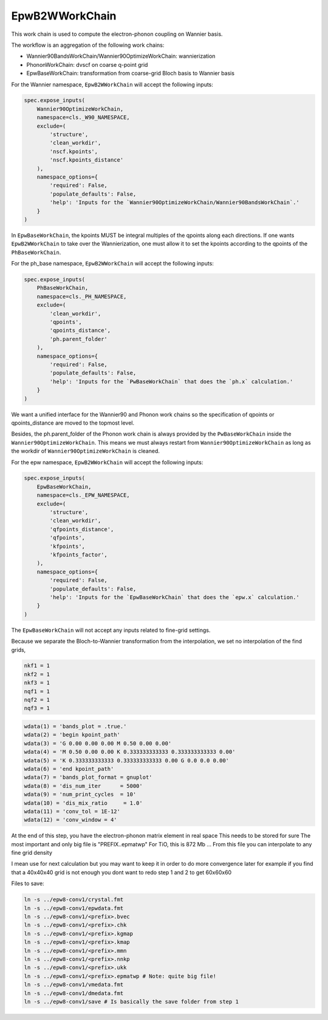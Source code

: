 =======================
EpwB2WWorkChain
=======================

This work chain is used to compute the electron-phonon coupling on Wannier basis.

The workflow is an aggregation of the following work chains:

- Wannier90BandsWorkChain/Wannier90OptimizeWorkChain: wannierization
- PhononWorkChain: dvscf on coarse q-point grid
- EpwBaseWorkChain: transformation from coarse-grid Bloch basis to Wannier basis

For the Wannier namespace, ``EpwB2WWorkChain`` will accept the following inputs:

.. code-block:: python

        spec.expose_inputs(
            Wannier90OptimizeWorkChain,
            namespace=cls._W90_NAMESPACE,
            exclude=(
                'structure',
                'clean_workdir',
                'nscf.kpoints',
                'nscf.kpoints_distance'
            ),
            namespace_options={
                'required': False,
                'populate_defaults': False,
                'help': 'Inputs for the `Wannier90OptimizeWorkChain/Wannier90BandsWorkChain`.'
            }
        )

In ``EpwBaseWorkChain``, the kpoints MUST be integral multiples of the qpoints along each directions.
If one wants ``EpwB2WWorkChain`` to take over the Wannierization, one must allow it to set the kpoints according to the qpoints of the ``PhBaseWorkChain``.

For the ph_base namespace, ``EpwB2WWorkChain`` will accept the following inputs:

.. code-block:: python

        spec.expose_inputs(
            PhBaseWorkChain,
            namespace=cls._PH_NAMESPACE,
            exclude=(
                'clean_workdir',
                'qpoints',
                'qpoints_distance',
                'ph.parent_folder'
            ),
            namespace_options={
                'required': False,
                'populate_defaults': False,
                'help': 'Inputs for the `PwBaseWorkChain` that does the `ph.x` calculation.'
            }
        )

We want a unified interface for the Wannier90 and Phonon work chains so the specification of qpoints or qpoints_distance are moved to the topmost level.

Besides, the ph.parent_folder of the Phonon work chain is always provided by the ``PwBaseWorkChain`` inside the ``Wannier90OptimizeWorkChain``.
This means we must always restart from ``Wannier90OptimizeWorkChain`` as long as the workdir of ``Wannier90OptimizeWorkChain`` is cleaned.

For the epw namespace, ``EpwB2WWorkChain`` will accept the following inputs:


.. code-block:: python

        spec.expose_inputs(
            EpwBaseWorkChain,
            namespace=cls._EPW_NAMESPACE,
            exclude=(
                'structure',
                'clean_workdir',
                'qfpoints_distance',
                'qfpoints',
                'kfpoints',
                'kfpoints_factor',
            ),
            namespace_options={
                'required': False,
                'populate_defaults': False,
                'help': 'Inputs for the `EpwBaseWorkChain` that does the `epw.x` calculation.'
            }
        )

The ``EpwBaseWorkChain`` will not accept any inputs related to fine-grid settings.

Because we separate the Bloch-to-Wannier transformation from the interpolation, we set no interpolation of the find grids,

.. code-block:: text

    nkf1 = 1
    nkf2 = 1
    nkf3 = 1
    nqf1 = 1
    nqf2 = 1
    nqf3 = 1





.. code-block:: text

    wdata(1) = 'bands_plot = .true.'
    wdata(2) = 'begin kpoint_path'
    wdata(3) = 'G 0.00 0.00 0.00 M 0.50 0.00 0.00'
    wdata(4) = 'M 0.50 0.00 0.00 K 0.333333333333 0.333333333333 0.00'
    wdata(5) = 'K 0.333333333333 0.333333333333 0.00 G 0.0 0.0 0.00'
    wdata(6) = 'end kpoint_path'
    wdata(7) = 'bands_plot_format = gnuplot'
    wdata(8) = 'dis_num_iter      = 5000'
    wdata(9) = 'num_print_cycles  = 10'
    wdata(10) = 'dis_mix_ratio     = 1.0'
    wdata(11) = 'conv_tol = 1E-12'
    wdata(12) = 'conv_window = 4'


At the end of this step, you have the electron-phonon matrix element in real space
This needs to be stored for sure
The most important and only big file is "PREFIX..epmatwp"
For TiO, this is 872 Mb ...
From this file you can interpolate to any fine grid density

I mean use for next calculation but you may want to keep it in order to do more convergence later
for example if you find that a 40x40x40 grid is not enough
you dont want to redo step 1 and 2 to get 60x60x60

Files to save:

.. code-block:: text

    ln -s ../epw8-conv1/crystal.fmt
    ln -s ../epw8-conv1/epwdata.fmt
    ln -s ../epw8-conv1/<prefix>.bvec
    ln -s ../epw8-conv1/<prefix>.chk
    ln -s ../epw8-conv1/<prefix>.kgmap
    ln -s ../epw8-conv1/<prefix>.kmap
    ln -s ../epw8-conv1/<prefix>.mmn
    ln -s ../epw8-conv1/<prefix>.nnkp
    ln -s ../epw8-conv1/<prefix>.ukk
    ln -s ../epw8-conv1/<prefix>.epmatwp # Note: quite big file!
    ln -s ../epw8-conv1/vmedata.fmt
    ln -s ../epw8-conv1/dmedata.fmt
    ln -s ../epw8-conv1/save # Is basically the save folder from step 1


